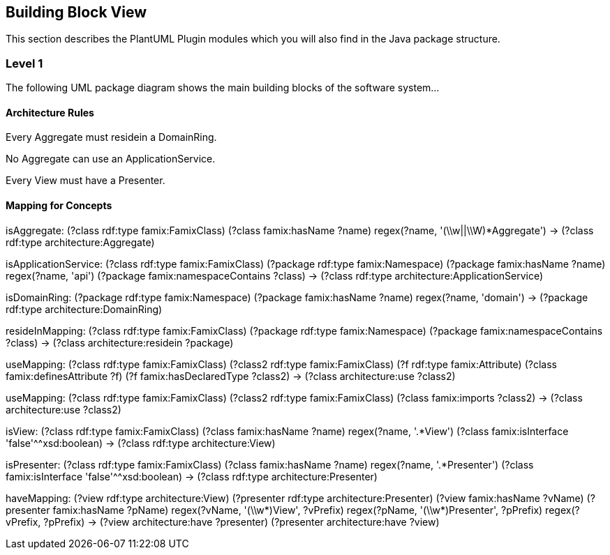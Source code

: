 == Building Block View

This section describes the PlantUML Plugin modules which you will also find in the
Java package structure.

=== Level 1

The following UML package diagram shows the main building blocks of the software system...


==== Architecture Rules

[role="rule"]
Every Aggregate must residein a DomainRing.

[role="rule"]
No Aggregate can use an ApplicationService.

[role="rule"]
Every View must have a Presenter.


==== Mapping for Concepts


[role="mapping"]
isAggregate: (?class rdf:type famix:FamixClass) (?class famix:hasName ?name) regex(?name, '(\\w||\\W)*Aggregate') -> (?class rdf:type architecture:Aggregate)

[role="mapping"]
isApplicationService: (?class rdf:type famix:FamixClass) (?package rdf:type famix:Namespace) (?package famix:hasName ?name) regex(?name, 'api') (?package famix:namespaceContains ?class) -> (?class rdf:type architecture:ApplicationService)

[role="mapping"]
isDomainRing: (?package rdf:type famix:Namespace) (?package famix:hasName ?name) regex(?name, 'domain') -> (?package rdf:type architecture:DomainRing)

[role="mapping"]
resideInMapping: (?class rdf:type famix:FamixClass) (?package rdf:type famix:Namespace) (?package famix:namespaceContains ?class) -> (?class architecture:residein ?package)

[role="mapping"]
useMapping: (?class rdf:type famix:FamixClass) (?class2 rdf:type famix:FamixClass) (?f rdf:type famix:Attribute) (?class famix:definesAttribute ?f) (?f famix:hasDeclaredType ?class2) -> (?class architecture:use ?class2)

[role="mapping"]
useMapping: (?class rdf:type famix:FamixClass) (?class2 rdf:type famix:FamixClass) (?class famix:imports ?class2) -> (?class architecture:use ?class2)

[role="mapping"]
isView: (?class rdf:type famix:FamixClass) (?class famix:hasName ?name) regex(?name, '.*View') (?class famix:isInterface 'false'^^xsd:boolean) -> (?class rdf:type architecture:View)

[role="mapping"]
isPresenter: (?class rdf:type famix:FamixClass) (?class famix:hasName ?name) regex(?name, '.*Presenter') (?class famix:isInterface 'false'^^xsd:boolean) -> (?class rdf:type architecture:Presenter)

[role="mapping"]
haveMapping: (?view rdf:type architecture:View) (?presenter rdf:type architecture:Presenter) (?view famix:hasName ?vName) (?presenter famix:hasName ?pName) regex(?vName, '(\\w*)View', ?vPrefix) regex(?pName, '(\\w*)Presenter', ?pPrefix) regex(?vPrefix, ?pPrefix) -> (?view architecture:have ?presenter) (?presenter architecture:have ?view)

